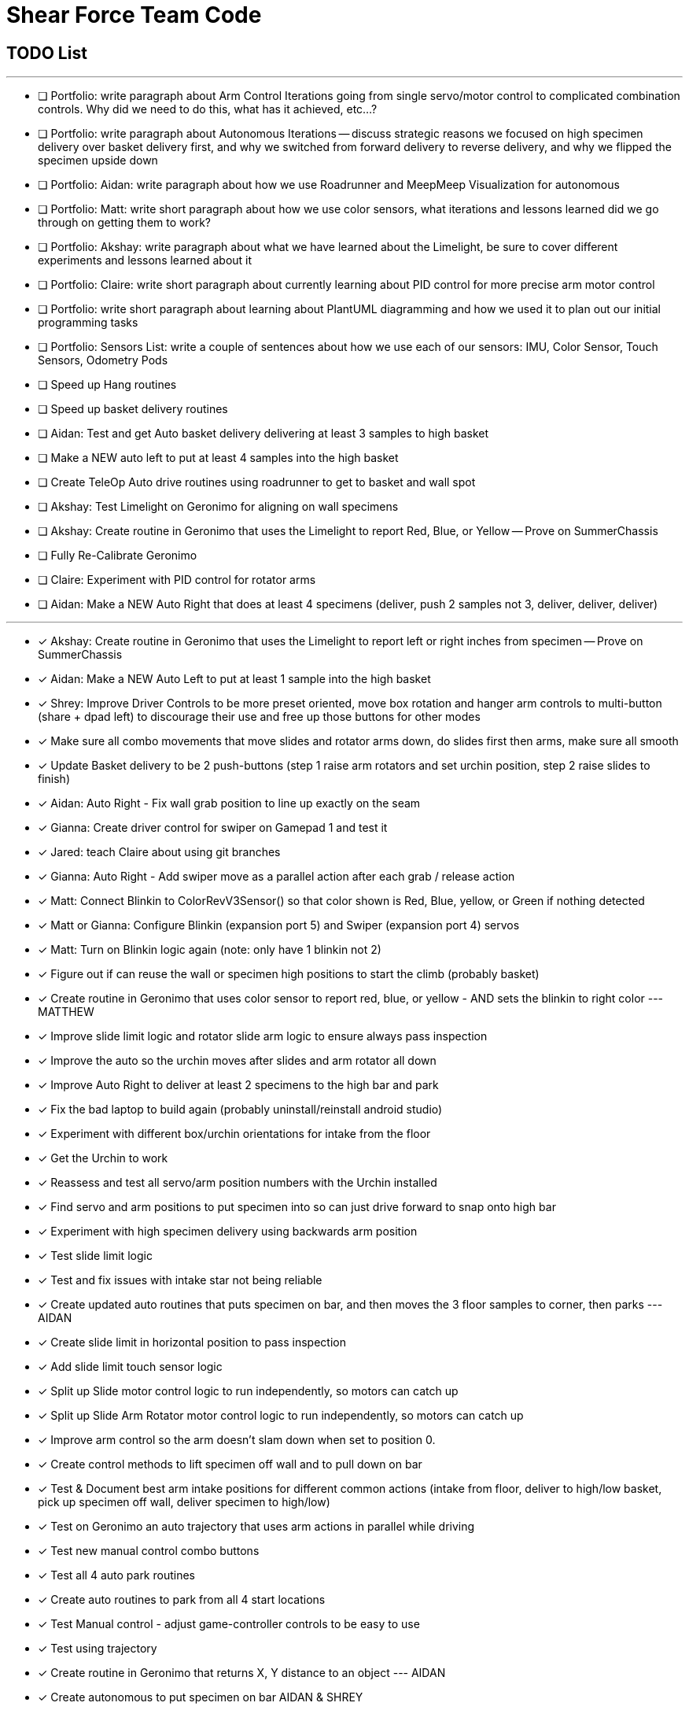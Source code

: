 = Shear Force Team Code

== TODO List

---

- [ ] Portfolio: write paragraph about Arm Control Iterations going from single servo/motor control to complicated combination controls.  Why did we need to do this, what has it achieved, etc...?
- [ ] Portfolio: write paragraph about Autonomous Iterations -- discuss strategic reasons we focused on high specimen delivery over basket delivery first, and why we switched from forward delivery to reverse delivery, and why we flipped the specimen upside down
- [ ] Portfolio: Aidan: write paragraph about how we use Roadrunner and MeepMeep Visualization for autonomous
- [ ] Portfolio: Matt: write short paragraph about how we use color sensors, what iterations and lessons learned did we go through on getting them to work?
- [ ] Portfolio: Akshay: write paragraph about what we have learned about the Limelight, be sure to cover different experiments and lessons learned about it
- [ ] Portfolio: Claire: write short paragraph about currently learning about PID control for more precise arm motor control
- [ ] Portfolio: write short paragraph about learning about PlantUML diagramming and how we used it to plan out our initial programming tasks
- [ ] Portfolio: Sensors List: write a couple of sentences about how we use each of our sensors: IMU, Color Sensor, Touch Sensors, Odometry Pods
- [ ] Speed up Hang routines
- [ ] Speed up basket delivery routines
- [ ] Aidan: Test and get Auto basket delivery delivering at least 3 samples to high basket
- [ ] Make a NEW auto left to put at least 4 samples into the high basket
- [ ] Create TeleOp Auto drive routines using roadrunner to get to basket and wall spot
- [ ] Akshay: Test Limelight on Geronimo for aligning on wall specimens
- [ ] Akshay: Create routine in Geronimo that uses the Limelight to report Red, Blue, or Yellow -- Prove on SummerChassis
- [ ] Fully Re-Calibrate Geronimo
- [ ] Claire: Experiment with PID control for rotator arms
- [ ] Aidan: Make a NEW Auto Right that does at least 4 specimens (deliver, push 2 samples not 3, deliver, deliver, deliver)

---
- [x] Akshay: Create routine in Geronimo that uses the Limelight to report left or right inches from specimen -- Prove on SummerChassis
- [x] Aidan: Make a NEW Auto Left to put at least 1 sample into the high basket
- [x] Shrey: Improve Driver Controls to be more preset oriented, move box rotation and hanger arm controls to multi-button (share + dpad left) to discourage their use and free up those buttons for other modes
- [x] Make sure all combo movements that move slides and rotator arms down, do slides first then arms, make sure all smooth
- [x] Update Basket delivery to be 2 push-buttons (step 1 raise arm rotators and set urchin position, step 2 raise slides to finish)
- [x] Aidan: Auto Right - Fix wall grab position to line up exactly on the seam
- [x] Gianna: Create driver control for swiper on Gamepad 1 and test it
- [x] Jared: teach Claire about using git branches
- [x] Gianna: Auto Right - Add swiper move as a parallel action after each grab / release action
- [x] Matt: Connect Blinkin to ColorRevV3Sensor() so that color shown is Red, Blue, yellow, or Green if nothing detected
- [x] Matt or Gianna: Configure Blinkin (expansion port 5) and Swiper (expansion port 4) servos
- [x] Matt: Turn on Blinkin logic again (note: only have 1 blinkin not 2)
- [x] Figure out if can reuse the wall or specimen high positions to start the climb (probably basket)
- [x] Create routine in Geronimo that uses color sensor to report red, blue, or yellow - AND sets the blinkin to right color --- MATTHEW
- [x] Improve slide limit logic and rotator slide arm logic to ensure always pass inspection
- [x] Improve the auto so the urchin moves after slides and arm rotator all down
- [x] Improve Auto Right to deliver at least 2 specimens to the high bar and park
- [x] Fix the bad laptop to build again (probably uninstall/reinstall android studio)
- [x] Experiment with different box/urchin orientations for intake from the floor
- [x] Get the Urchin to work
- [x] Reassess and test all servo/arm position numbers with the Urchin installed
- [x] Find servo and arm positions to put specimen into so can just drive forward to snap onto high bar
- [x] Experiment with high specimen delivery using backwards arm position
- [x] Test slide limit logic
- [x] Test and fix issues with intake star not being reliable
- [x] Create updated auto routines that puts specimen on bar, and then moves the 3 floor samples to corner, then parks --- AIDAN
- [x] Create slide limit in horizontal position to pass inspection
- [x] Add slide limit touch sensor logic
- [x] Split up Slide motor control logic to run independently, so motors can catch up
- [x] Split up Slide Arm Rotator motor control logic to run independently, so motors can catch up
- [x] Improve arm control so the arm doesn't slam down when set to position 0.
- [x] Create control methods to lift specimen off wall and to pull down on bar
- [x] Test & Document best arm intake positions for different common actions (intake from floor, deliver to high/low basket, pick up specimen off wall, deliver specimen to high/low)
- [x] Test on Geronimo an auto trajectory that uses arm actions in parallel while driving
- [x] Test new manual control combo buttons
- [x] Test all 4 auto park routines
- [x] Create auto routines to park from all 4 start locations
- [x] Test Manual control - adjust game-controller controls to be easy to use
- [x] Test using trajectory
- [x] Create routine in Geronimo that returns X, Y distance to an object --- AIDAN
- [x] Create autonomous to put specimen on bar AIDAN & SHREY
- [x] Create Test op mode for testing the 4 arm motors and limit switches --- CLAIRE
- [x] Add Comments to Four Arm Motors Limit Switch Class CLAIRE


